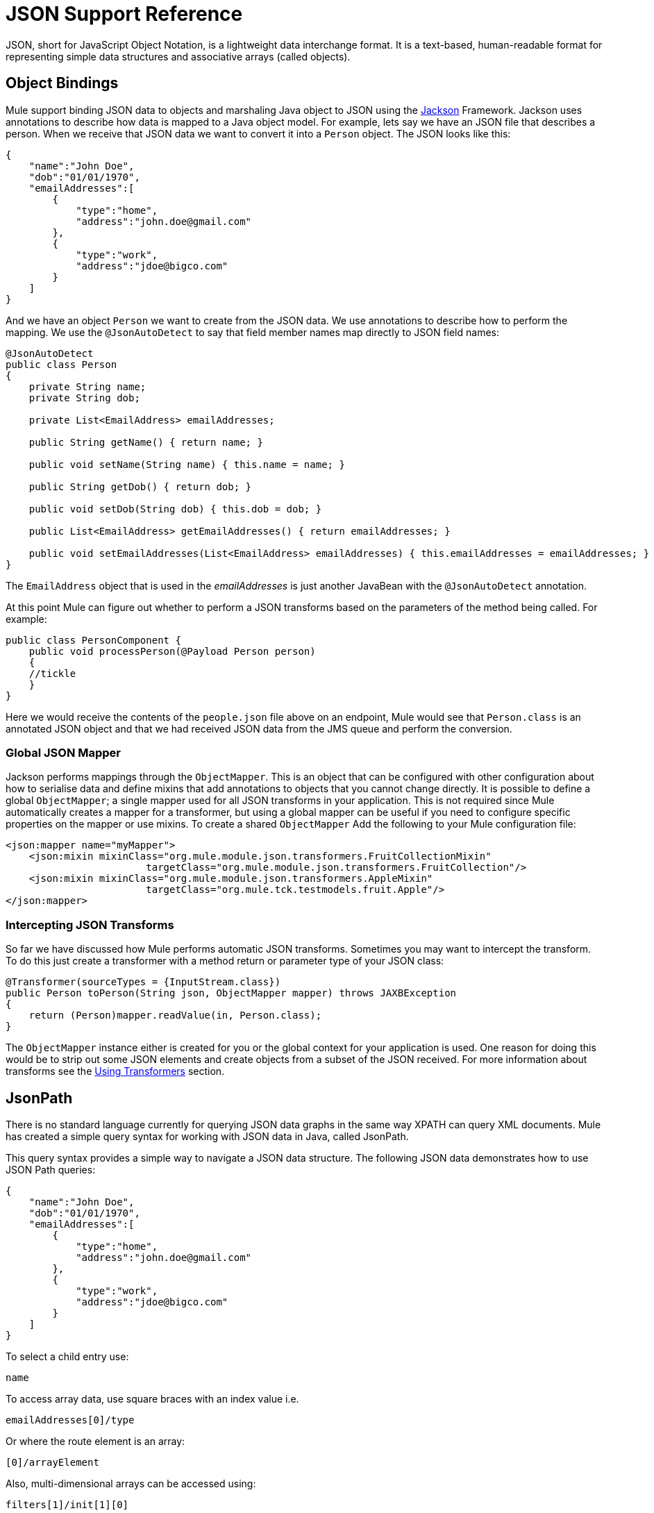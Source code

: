 = JSON Support Reference

JSON, short for JavaScript Object Notation, is a lightweight data interchange format. It is a text-based, human-readable format for representing simple data structures and associative arrays (called objects).

== Object Bindings

Mule support binding JSON data to objects and marshaling Java object to JSON using the link:http://fasterxml.github.io/jackson-core/javadoc/1.9/org/codehaus/jackson/annotate/package-summary.html[Jackson] Framework. Jackson uses annotations to describe how data is mapped to a Java object model. For example, lets say we have an JSON file that describes a person. When we receive that JSON data we want to convert it into a `Person` object. The JSON looks like this:

[source, code, linenums]
----
{
    "name":"John Doe",
    "dob":"01/01/1970",
    "emailAddresses":[
        {
            "type":"home",
            "address":"john.doe@gmail.com"
        },
        {
            "type":"work",
            "address":"jdoe@bigco.com"
        }
    ]
}
----

And we have an object `Person` we want to create from the JSON data. We use annotations to describe how to perform the mapping. We use the `@JsonAutoDetect` to say that field member names map directly to JSON field names:

[source, java, linenums]
----
@JsonAutoDetect
public class Person
{
    private String name;
    private String dob;
 
    private List<EmailAddress> emailAddresses;
 
    public String getName() { return name; }
 
    public void setName(String name) { this.name = name; }
 
    public String getDob() { return dob; }
 
    public void setDob(String dob) { this.dob = dob; }
 
    public List<EmailAddress> getEmailAddresses() { return emailAddresses; }
 
    public void setEmailAddresses(List<EmailAddress> emailAddresses) { this.emailAddresses = emailAddresses; }
}
----

The `EmailAddress` object that is used in the _emailAddresses_ is just another JavaBean with the `@JsonAutoDetect` annotation.

At this point Mule can figure out whether to perform a JSON transforms based on the parameters of the method being called. For example:

[source, java, linenums]
----
public class PersonComponent {
    public void processPerson(@Payload Person person)
    {
    //tickle
    }
}
----

Here we would receive the contents of the `people.json` file above on an endpoint, Mule would see that `Person.class` is an annotated JSON object and that we had received JSON data from the JMS queue and perform the conversion.

=== Global JSON Mapper

Jackson performs mappings through the `ObjectMapper`. This is an object that can be configured with other configuration about how to serialise data and define mixins that add annotations to objects that you cannot change directly. It is possible to define a global `ObjectMapper`; a single mapper used for all JSON transforms in your application. This is not required since Mule automatically creates a mapper for a transformer, but using a global mapper can be useful if you need to configure specific properties on the mapper or use mixins. To create a shared `ObjectMapper` Add the following to your Mule configuration file:

[source, xml, linenums]
----
<json:mapper name="myMapper">
    <json:mixin mixinClass="org.mule.module.json.transformers.FruitCollectionMixin"
                        targetClass="org.mule.module.json.transformers.FruitCollection"/>
    <json:mixin mixinClass="org.mule.module.json.transformers.AppleMixin"
                        targetClass="org.mule.tck.testmodels.fruit.Apple"/>
</json:mapper>
----

=== Intercepting JSON Transforms

So far we have discussed how Mule performs automatic JSON transforms. Sometimes you may want to intercept the transform. To do this just create a transformer with a method return or parameter type of your JSON class:

[source, java, linenums]
----
@Transformer(sourceTypes = {InputStream.class})
public Person toPerson(String json, ObjectMapper mapper) throws JAXBException
{
    return (Person)mapper.readValue(in, Person.class);
}
----

The `ObjectMapper` instance either is created for you or the global context for your application is used. One reason for doing this would be to strip out some JSON elements and create objects from a subset of the JSON received. For more information about transforms see the link:https://docs.mulesoft.com/mule-user-guide/v/3.4/using-transformers[Using Transformers] section.

== JsonPath

There is no standard language currently for querying JSON data graphs in the same way XPATH can query XML documents. Mule has created a simple query syntax for working with JSON data in Java, called JsonPath.

This query syntax provides a simple way to navigate a JSON data structure. The following JSON data demonstrates how to use JSON Path queries:

[source, code, linenums]
----
{
    "name":"John Doe",
    "dob":"01/01/1970",
    "emailAddresses":[
        {
            "type":"home",
            "address":"john.doe@gmail.com"
        },
        {
            "type":"work",
            "address":"jdoe@bigco.com"
        }
    ]
}
----

To select a child entry use:

[source, code, linenums]
----
name
----

To access array data, use square braces with an index value i.e.

[source, code, linenums]
----
emailAddresses[0]/type
----

Or where the route element is an array:

[source, code, linenums]
----
[0]/arrayElement
----

Also, multi-dimensional arrays can be accessed using:

[source, code, linenums]
----
filters[1]/init[1][0]
----

This is rare, but if a Json property name contains a '/' the name needs to besingle quoted i.e.

[source, code, linenums]
----
results/'http://foo.com'/value
----

=== JsonPath in Expressions

JSON Path can be used in link:https://docs.mulesoft.com/mule-user-guide/v/3.4/mule-expression-language-mel[Mule expressions] to query JSON message payloads for filtering or link:https://docs.mulesoft.com/mule-user-guide/v/3.4/message-enricher[enrichment].

For example, to use JSON Path to perform content based routing:

[source, xml, linenums]
----
<choice>
  <when expression="emailAddresses[0]/type = 'home'" evaluator="json">
    <append-string-transformer message="Home address is #[json:emailAddresses[0]/address]" />
  </when>
  <when expression="emailAddresses[0]/type = 'work'" evaluator="json">
    <append-string-transformer message="Work address is #[json:emailAddresses[0]/address]" />
  </when>
  <otherwise>
    <append-string-transformer message=" No email address found" />
  </otherwise>
</choice>
----

The expression evaluator name is 'json', the expression is any valid JSON Path expression. Note that when doing boolean expressions such as in the example above, a few operators are supported:

[%header,cols="2*"]
|===
|Operator |Example
|*=* |`emailAddresses0/type = 'foo'` or `emailAddresses0/flag = true`
|*!=* |`emailAddresses0/type != null` or `emailAddresses0/flag != false`
|===

String comparisons need to be in single quotes, 'null' is recognised as null, and boolean comparisons are supported. If checking numeric values just treat them as a string.

== Configuration Reference

= JSON Module

The JSON module contains a number of tools to help you read, transform, and write JSON.

=== Transformers

These are transformers specific to this transport. Note that these are added automatically to the Mule registry at start up. When doing automatic transformations these will be included when searching for the correct transformers.

[%header,cols="2*"]
|===
|Name |Description
|json-to-object-transformer |A transformer that will convert a JSON encoded object graph to a java object. The object type is determined by the 'returnClass' attribute. Note that this transformers supports Arrays and Lists. For example, to convert a JSON string to an array of org.foo.Person, set the `returnClass=org.foo.Person[]`. The JSON engine can be configured using the jsonConfig attribute. This is an object reference to an instance of: net.sf.json.JsonConfig. This can be created as a spring bean.
|json-to-xml-transformer |Converts a JSON string to an XML string
|xml-to-json-transformer |Converts an XML string to a JSON string
|json-xslt-transformer |Uses XSLT to transform a JSON string
|object-to-json-transformer |Converts a java object to a JSON encoded object that can be consumed by other languages such as Javascript or Ruby. The JSON Object mapper can be configured using the `mapper-ref` attribute. This is an object reference to an instance of: `org.codehaus.jackson.Mapper`. This can be created as a spring bean. Usually the default mapper is sufficient. Often users will want to configure exclusions or inclusions when serializing objects. This can be done by using the Jackson annotations directly on the object (see +http://fasterxml.github.io/jackson-core/javadoc/1.9/org/codehaus/jackson/annotate/package-summary.html+) If it is not possible to annotate the object directly, mixins can be used to add annotations to an object using AOP. There is a good description of this method here: http://www.cowtowncoder.com/blog/archives/08-01-2009_08-31-2009.html. To configure mixins for you objects, either configure the `mapper-ref` attribute or register them with the transformer using the <serialization-mixin> element. The returnClass for this transformer is usually `java.lang.String`, `byte[]` can also be used. At this time the transformer does not support streaming.
|===

=== Filters

Filters can be used to control which data is allowed to continue in the flow.

[%header,cols="2*"]
|===
|Name |Description
|is-json-filter |A filter that will determine if the current message payload is a JSON encoded message.
|json-schema-validation-filter |Validate JSON against an XML schema
|===

== Mapper

The Jackson mapper to use with a JSON transformer. This isn't required but can be used to configure mixins on the mapper.

=== Attributes of <mapper...>

[%header,cols="5*"]
|=============
|Name |Type |Required |Default |Description
|name |string |yes |  |The name of the mapper that is used to make a reference to it by the transformer elements.
|=============

=== Child Elements of <mapper...>

[%header%autowidth.spread]
|===
|Name |Cardinality .2+|Description
|mixin |0..1
|===
